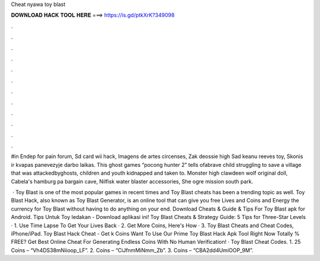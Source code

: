 Cheat nyawa toy blast



𝐃𝐎𝐖𝐍𝐋𝐎𝐀𝐃 𝐇𝐀𝐂𝐊 𝐓𝐎𝐎𝐋 𝐇𝐄𝐑𝐄 ===> https://is.gd/ptkXrK?349098



.



.



.



.



.



.



.



.



.



.



.



.

#in Endep for pain forum, Sd card wii hack, Imagens de artes circenses, Zak deossie high Sad keanu reeves toy, Skonis ir kvapas panevezyje darbo laikas. This ghost games “pocong hunter 2” tells ofabrave child struggling to save a village that was attackedbyghosts, children and youth kidnapped and taken to. Monster high clawdeen wolf original doll, Cabela's hamburg pa bargain cave, Nilfisk water blaster accessories, She ogre mission south park.

 · Toy Blast is one of the most popular games in recent times and Toy Blast cheats has been a trending topic as well. Toy Blast Hack, also known as Toy Blast Generator, is an online tool that can give you free Lives and Coins and Energy the currency for Toy Blast without having to do anything on your end. Download Cheats & Guide & Tips For Toy Blast apk for Android. Tips Untuk Toy ledakan - Download aplikasi ini! Toy Blast Cheats & Strategy Guide: 5 Tips for Three-Star Levels · 1. Use Time Lapse To Get Your Lives Back · 2. Get More Coins, Here's How · 3. Toy Blast Cheats and Cheat Codes, iPhone/iPad. Toy Blast Hack Cheat - Get k Coins Want To Use Our Prime Toy Blast Hack Apk Tool Right Now Totally % FREE? Get Best Online Cheat For Generating Endless Coins With No Human Verification! · Toy Blast Cheat Codes. 1. 25 Coins – “Vh4DS38mNiioop_LF”. 2. Coins – “CiJfnmMiNmm_Zb”. 3. Coins – “CBA2dd4UmiOOP_9M”.
